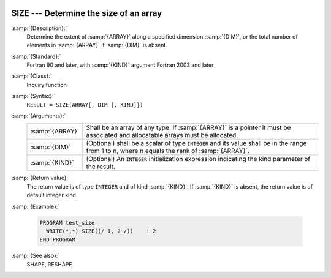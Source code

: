   .. _size:

SIZE --- Determine the size of an array
***************************************

.. index:: SIZE

.. index:: array, size

.. index:: array, number of elements

.. index:: array, count elements

:samp:`{Description}:`
  Determine the extent of :samp:`{ARRAY}` along a specified dimension :samp:`{DIM}`,
  or the total number of elements in :samp:`{ARRAY}` if :samp:`{DIM}` is absent.

:samp:`{Standard}:`
  Fortran 90 and later, with :samp:`{KIND}` argument Fortran 2003 and later

:samp:`{Class}:`
  Inquiry function

:samp:`{Syntax}:`
  ``RESULT = SIZE(ARRAY[, DIM [, KIND]])``

:samp:`{Arguments}:`
  ===============  =========================================================================
  :samp:`{ARRAY}`  Shall be an array of any type. If :samp:`{ARRAY}` is
                   a pointer it must be associated and allocatable arrays must be allocated.
  :samp:`{DIM}`    (Optional) shall be a scalar of type ``INTEGER`` 
                   and its value shall be in the range from 1 to n, where n equals the rank 
                   of :samp:`{ARRAY}`.
  :samp:`{KIND}`   (Optional) An ``INTEGER`` initialization
                   expression indicating the kind parameter of the result.
  ===============  =========================================================================

:samp:`{Return value}:`
  The return value is of type ``INTEGER`` and of kind :samp:`{KIND}`. If
  :samp:`{KIND}` is absent, the return value is of default integer kind.

:samp:`{Example}:`

  .. code-block:: fortran

    PROGRAM test_size
      WRITE(*,*) SIZE((/ 1, 2 /))    ! 2
    END PROGRAM

:samp:`{See also}:`
  SHAPE, 
  RESHAPE

